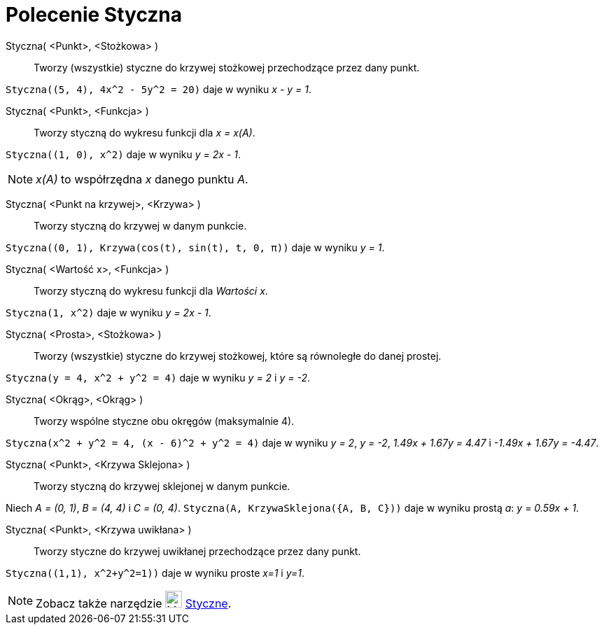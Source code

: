 = Polecenie Styczna
:page-en: commands/Tangent
ifdef::env-github[:imagesdir: /en/modules/ROOT/assets/images]

Styczna( <Punkt>, <Stożkowa> )::
  Tworzy (wszystkie) styczne do krzywej stożkowej przechodzące przez dany punkt.

[EXAMPLE]
====

`++Styczna((5, 4), 4x^2 - 5y^2 = 20)++` daje w wyniku _x - y = 1_.

====

Styczna( <Punkt>, <Funkcja> )::
  Tworzy styczną do wykresu funkcji dla _x = x(A)_.

[EXAMPLE]
====

`++Styczna((1, 0), x^2)++` daje w wyniku _y = 2x - 1_.

====

[NOTE]
====

_x(A)_  to współrzędna _x_ danego punktu _A_.

====

Styczna( <Punkt na krzywej>, <Krzywa> )::
  Tworzy styczną do krzywej w danym punkcie.

[EXAMPLE]
====

`++Styczna((0, 1), Krzywa(cos(t), sin(t), t, 0, π))++` daje w wyniku _y = 1_.

====

Styczna( <Wartość x>, <Funkcja> )::
  Tworzy styczną do wykresu funkcji dla _Wartości x_.

[EXAMPLE]
====

`++Styczna(1, x^2)++` daje w wyniku _y = 2x - 1_.

====

Styczna( <Prosta>, <Stożkowa> )::
  Tworzy (wszystkie) styczne do krzywej stożkowej, które są równoległe do danej prostej.

[EXAMPLE]
====

`++Styczna(y = 4, x^2 + y^2 = 4)++` daje w wyniku _y = 2_ i _y = -2_.

====

Styczna( <Okrąg>, <Okrąg> )::
  Tworzy wspólne styczne obu okręgów (maksymalnie 4).

[EXAMPLE]
====

`++Styczna(x^2 + y^2 = 4, (x - 6)^2 + y^2 = 4)++` daje w wyniku _y = 2_, _y = -2_, _1.49x + 1.67y = 4.47_ i _-1.49x + 1.67y =
-4.47_.

====

Styczna( <Punkt>, <Krzywa Sklejona> )::
  Tworzy styczną do krzywej sklejonej w danym punkcie.

[EXAMPLE]
====

Niech _A = (0, 1)_, _B = (4, 4)_ i _C = (0, 4)_. `++Styczna(A, KrzywaSklejona({A, B, C}))++` daje w wyniku prostą _a_: _y_ = _0.59x + 1_.

====

Styczna( <Punkt>, <Krzywa uwikłana> )::
  Tworzy styczne do krzywej uwikłanej przechodzące przez dany punkt.

[EXAMPLE]
====

`++Styczna((1,1), x^2+y^2=1))++` daje w wyniku proste _x=1_ i _y=1_.

====

[NOTE]
====

Zobacz także narzędzie image:24px-Mode_tangent.svg.png[Mode tangent.svg,width=24,height=24] xref:/tools/Styczne.adoc[Styczne].

====
